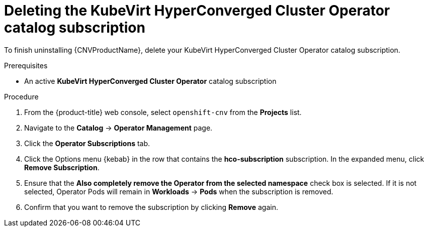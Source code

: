 // Module included in the following assemblies:
//
// * cnv/cnv_install/uninstalling-container-native-virtualization.adoc

[id="cnv-deleting-hco-subscription_{context}"]
= Deleting the KubeVirt HyperConverged Cluster Operator catalog subscription

To finish uninstalling {CNVProductName}, delete your KubeVirt HyperConverged
Cluster Operator catalog subscription.

.Prerequisites

* An active *KubeVirt HyperConverged Cluster Operator* catalog subscription

.Procedure

. From the {product-title} web console, select `openshift-cnv` from
the *Projects* list.

. Navigate to the *Catalog* -> *Operator Management* page.

. Click the *Operator Subscriptions* tab.

. Click the Options menu {kebab} in the row that contains the *hco-subscription*
subscription. In the expanded menu, click *Remove Subscription*.

. Ensure that the *Also completely remove the Operator from the selected namespace*
check box is selected. If it is not selected, Operator Pods will remain in
*Workloads* -> *Pods* when the subscription is removed.

. Confirm that you want to remove the subscription by clicking *Remove* again.